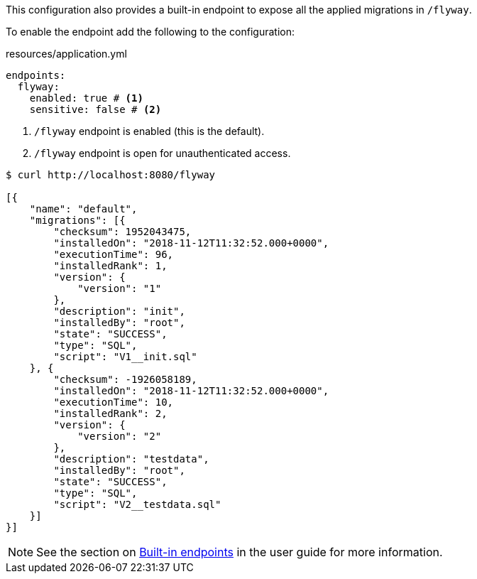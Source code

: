 This configuration also provides a built-in endpoint to expose all the applied migrations in `/flyway`.

To enable the endpoint add the following to the configuration:

[source,yaml]
.resources/application.yml
----
endpoints:
  flyway:
    enabled: true # <1>
    sensitive: false # <2>
----
<1> `/flyway` endpoint is enabled (this is the default).
<2> `/flyway` endpoint is open for unauthenticated access.

[source,bash]
----
$ curl http://localhost:8080/flyway

[{
    "name": "default",
    "migrations": [{
        "checksum": 1952043475,
        "installedOn": "2018-11-12T11:32:52.000+0000",
        "executionTime": 96,
        "installedRank": 1,
        "version": {
            "version": "1"
        },
        "description": "init",
        "installedBy": "root",
        "state": "SUCCESS",
        "type": "SQL",
        "script": "V1__init.sql"
    }, {
        "checksum": -1926058189,
        "installedOn": "2018-11-12T11:32:52.000+0000",
        "executionTime": 10,
        "installedRank": 2,
        "version": {
            "version": "2"
        },
        "description": "testdata",
        "installedBy": "root",
        "state": "SUCCESS",
        "type": "SQL",
        "script": "V2__testdata.sql"
    }]
}]
----

NOTE: See the section on https://docs.micronaut.io/latest/guide/index.html#providedEndpoints[Built-in endpoints] in the
user guide for more information.
